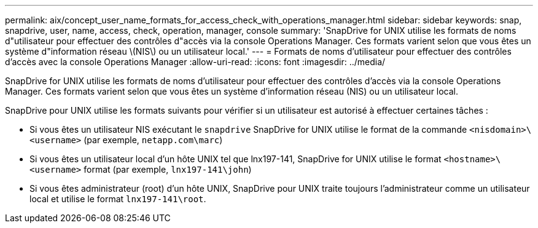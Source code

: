 ---
permalink: aix/concept_user_name_formats_for_access_check_with_operations_manager.html 
sidebar: sidebar 
keywords: snap, snapdrive, user, name, access, check, operation, manager, console 
summary: 'SnapDrive for UNIX utilise les formats de noms d"utilisateur pour effectuer des contrôles d"accès via la console Operations Manager. Ces formats varient selon que vous êtes un système d"information réseau \(NIS\) ou un utilisateur local.' 
---
= Formats de noms d'utilisateur pour effectuer des contrôles d'accès avec la console Operations Manager
:allow-uri-read: 
:icons: font
:imagesdir: ../media/


[role="lead"]
SnapDrive for UNIX utilise les formats de noms d'utilisateur pour effectuer des contrôles d'accès via la console Operations Manager. Ces formats varient selon que vous êtes un système d'information réseau (NIS) ou un utilisateur local.

SnapDrive pour UNIX utilise les formats suivants pour vérifier si un utilisateur est autorisé à effectuer certaines tâches :

* Si vous êtes un utilisateur NIS exécutant le `snapdrive` SnapDrive for UNIX utilise le format de la commande `<nisdomain>\<username>` (par exemple, `netapp.com\marc`)
* Si vous êtes un utilisateur local d'un hôte UNIX tel que lnx197-141, SnapDrive for UNIX utilise le format `<hostname>\<username>` format (par exemple, `lnx197-141\john`)
* Si vous êtes administrateur (root) d'un hôte UNIX, SnapDrive pour UNIX traite toujours l'administrateur comme un utilisateur local et utilise le format `lnx197-141\root`.

